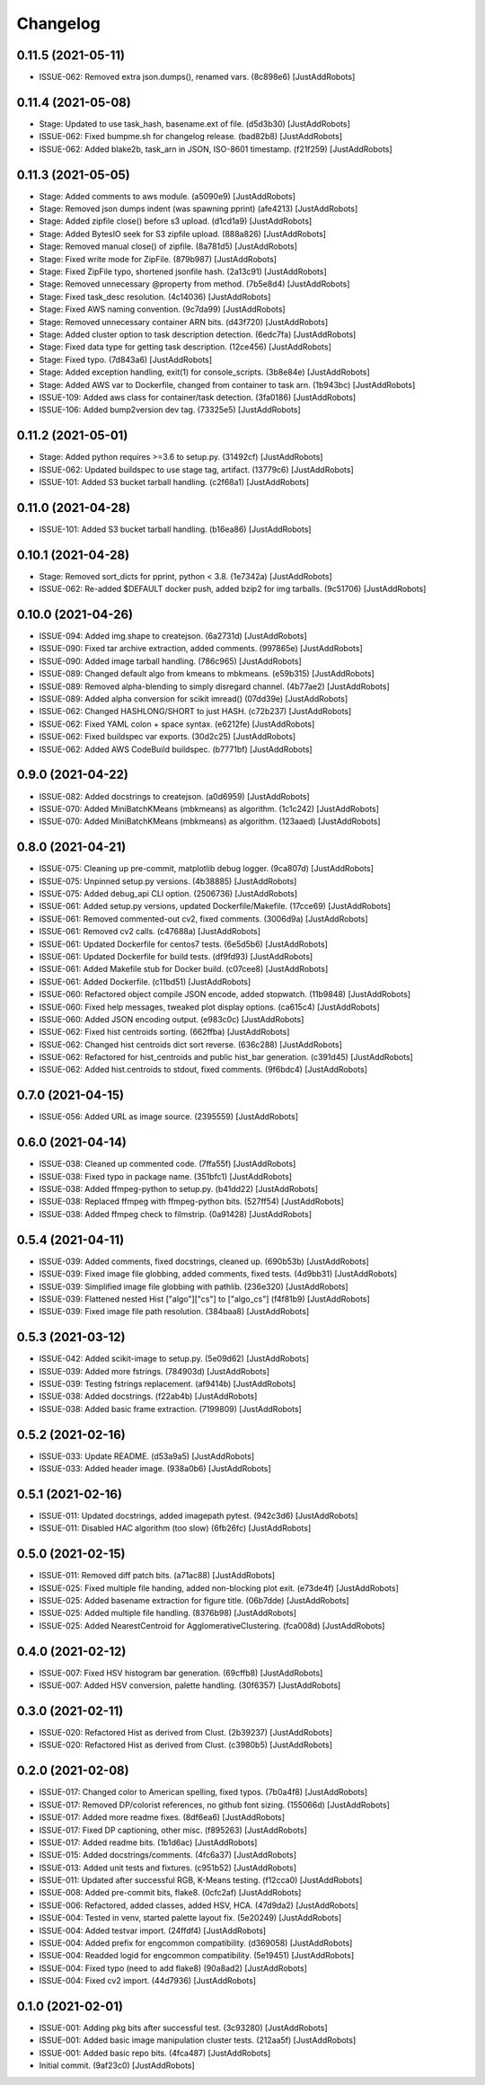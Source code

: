 Changelog
=========

0.11.5 (2021-05-11)
-------------------
- ISSUE-062: Removed extra json.dumps(), renamed vars. (8c898e6) [JustAddRobots]

0.11.4 (2021-05-08)
-------------------
- Stage: Updated to use task_hash, basename.ext of file. (d5d3b30) [JustAddRobots]
- ISSUE-062: Fixed bumpme.sh for changelog release. (bad82b8) [JustAddRobots]
- ISSUE-062: Added blake2b, task_arn in JSON, ISO-8601 timestamp. (f21f259) [JustAddRobots]

0.11.3 (2021-05-05)
-------------------
- Stage: Added comments to aws module. (a5090e9) [JustAddRobots]
- Stage: Removed json dumps indent (was spawning pprint) (afe4213) [JustAddRobots]
- Stage: Added zipfile close() before s3 upload. (d1cd1a9) [JustAddRobots]
- Stage: Added BytesIO seek for S3 zipfile upload. (888a826) [JustAddRobots]
- Stage: Removed manual close() of zipfile. (8a781d5) [JustAddRobots]
- Stage: Fixed write mode for ZipFile. (879b987) [JustAddRobots]
- Stage: Fixed ZipFile typo, shortened jsonfile hash. (2a13c91) [JustAddRobots]
- Stage: Removed unnecessary @property from method. (7b5e8d4) [JustAddRobots]
- Stage: Fixed task_desc resolution. (4c14036) [JustAddRobots]
- Stage: Fixed AWS naming convention. (9c7da99) [JustAddRobots]
- Stage: Removed unnecessary container ARN bits. (d43f720) [JustAddRobots]
- Stage: Added cluster option to task description detection. (6edc7fa) [JustAddRobots]
- Stage: Fixed data type for getting task description. (12ce456) [JustAddRobots]
- Stage: Fixed typo. (7d843a6) [JustAddRobots]
- Stage: Added exception handling, exit(1) for console_scripts. (3b8e84e) [JustAddRobots]
- Stage: Added AWS var to Dockerfile, changed from container to task arn. (1b943bc) [JustAddRobots]
- ISSUE-109: Added aws class for container/task detection. (3fa0186) [JustAddRobots]
- ISSUE-106: Added bump2version dev tag. (73325e5) [JustAddRobots]

0.11.2 (2021-05-01)
-------------------
- Stage: Added python requires >=3.6 to setup.py. (31492cf) [JustAddRobots]
- ISSUE-062: Updated buildspec to use stage tag, artifact. (13779c6) [JustAddRobots]
- ISSUE-101: Added S3 bucket tarball handling. (c2f68a1) [JustAddRobots]

0.11.0 (2021-04-28)
-------------------
- ISSUE-101: Added S3 bucket tarball handling. (b16ea86) [JustAddRobots]

0.10.1 (2021-04-28)
-------------------
- Stage: Removed sort_dicts for pprint, python < 3.8. (1e7342a) [JustAddRobots]
- ISSUE-062: Re-added $DEFAULT docker push, added bzip2 for img tarballs. (9c51706) [JustAddRobots]

0.10.0 (2021-04-26)
-------------------
- ISSUE-094: Added img.shape to createjson. (6a2731d) [JustAddRobots]
- ISSUE-090: Fixed tar archive extraction, added comments. (997865e) [JustAddRobots]
- ISSUE-090: Added image tarball handling. (786c965) [JustAddRobots]
- ISSUE-089: Changed default algo from kmeans to mbkmeans. (e59b315) [JustAddRobots]
- ISSUE-089: Removed alpha-blending to simply disregard channel. (4b77ae2) [JustAddRobots]
- ISSUE-089: Added alpha conversion for scikit imread() (07dd39e) [JustAddRobots]
- ISSUE-062: Changed HASHLONG/SHORT to just HASH. (c72b237) [JustAddRobots]
- ISSUE-062: Fixed YAML colon + space syntax. (e6212fe) [JustAddRobots]
- ISSUE-062: Fixed buildspec var exports. (30d2c25) [JustAddRobots]
- ISSUE-062: Added AWS CodeBuild buildspec. (b7771bf) [JustAddRobots]

0.9.0 (2021-04-22)
------------------
- ISSUE-082: Added docstrings to createjson. (a0d6959) [JustAddRobots]
- ISSUE-070: Added MiniBatchKMeans (mbkmeans) as algorithm. (1c1c242) [JustAddRobots]
- ISSUE-070: Added MiniBatchKMeans (mbkmeans) as algorithm. (123aaed) [JustAddRobots]

0.8.0 (2021-04-21)
------------------
- ISSUE-075: Cleaning up pre-commit, matplotlib debug logger. (9ca807d) [JustAddRobots]
- ISSUE-075: Unpinned setup.py versions. (4b38885) [JustAddRobots]
- ISSUE-075: Added debug_api CLI option. (2506736) [JustAddRobots]
- ISSUE-061: Added setup.py versions, updated Dockerfile/Makefile. (17cce69) [JustAddRobots]
- ISSUE-061: Removed commented-out cv2, fixed comments. (3006d9a) [JustAddRobots]
- ISSUE-061: Removed cv2 calls. (c47688a) [JustAddRobots]
- ISSUE-061: Updated Dockerfile for centos7 tests. (6e5d5b6) [JustAddRobots]
- ISSUE-061: Updated Dockerfile for build tests. (df9fd93) [JustAddRobots]
- ISSUE-061: Added Makefile stub for Docker build. (c07cee8) [JustAddRobots]
- ISSUE-061: Added Dockerfile. (c11bd51) [JustAddRobots]
- ISSUE-060: Refactored object compile JSON encode, added stopwatch. (11b9848) [JustAddRobots]
- ISSUE-060: Fixed help messages, tweaked plot display options. (ca615c4) [JustAddRobots]
- ISSUE-060: Added JSON encoding output. (e983c0c) [JustAddRobots]
- ISSUE-062: Fixed hist centroids sorting. (662ffba) [JustAddRobots]
- ISSUE-062: Changed hist centroids dict sort reverse. (636c288) [JustAddRobots]
- ISSUE-062: Refactored for hist_centroids and public hist_bar generation. (c391d45) [JustAddRobots]
- ISSUE-062: Added hist.centroids to stdout, fixed comments. (9f6bdc4) [JustAddRobots]

0.7.0 (2021-04-15)
------------------
- ISSUE-056: Added URL as image source. (2395559) [JustAddRobots]

0.6.0 (2021-04-14)
------------------
- ISSUE-038: Cleaned up commented code. (7ffa55f) [JustAddRobots]
- ISSUE-038: Fixed typo in package name. (351bfc1) [JustAddRobots]
- ISSUE-038: Added ffmpeg-python to setup.py. (b41dd22) [JustAddRobots]
- ISSUE-038: Replaced ffmpeg with ffmpeg-python bits. (527ff54) [JustAddRobots]
- ISSUE-038: Added ffmpeg check to filmstrip. (0a91428) [JustAddRobots]

0.5.4 (2021-04-11)
------------------
- ISSUE-039: Added comments, fixed docstrings, cleaned up. (690b53b) [JustAddRobots]
- ISSUE-039: Fixed image file globbing, added comments, fixed tests. (4d9bb31) [JustAddRobots]
- ISSUE-039: Simplified image file globbing with pathlib. (236e320) [JustAddRobots]
- ISSUE-039: Flattened nested Hist ["algo"]["cs"] to ["algo_cs"] (f4f81b9) [JustAddRobots]
- ISSUE-039: Fixed image file path resolution. (384baa8) [JustAddRobots]

0.5.3 (2021-03-12)
------------------
- ISSUE-042: Added scikit-image to setup.py. (5e09d62) [JustAddRobots]
- ISSUE-039: Added more fstrings. (784903d) [JustAddRobots]
- ISSUE-039: Testing fstrings replacement. (af9414b) [JustAddRobots]
- ISSUE-038: Added docstrings. (f22ab4b) [JustAddRobots]
- ISSUE-038: Added basic frame extraction. (7199809) [JustAddRobots]

0.5.2 (2021-02-16)
------------------
- ISSUE-033: Update README. (d53a9a5) [JustAddRobots]
- ISSUE-033: Added header image. (938a0b6) [JustAddRobots]

0.5.1 (2021-02-16)
------------------
- ISSUE-011: Updated docstrings, added imagepath pytest. (942c3d6) [JustAddRobots]
- ISSUE-011: Disabled HAC algorithm (too slow) (6fb26fc) [JustAddRobots]

0.5.0 (2021-02-15)
------------------
- ISSUE-011: Removed diff patch bits. (a71ac88) [JustAddRobots]
- ISSUE-025: Fixed multiple file handing, added non-blocking plot exit. (e73de4f) [JustAddRobots]
- ISSUE-025: Added basename extraction for figure title. (06b7dde) [JustAddRobots]
- ISSUE-025: Added multiple file handling. (8376b98) [JustAddRobots]
- ISSUE-025: Added NearestCentroid for AgglomerativeClustering. (fca008d) [JustAddRobots]

0.4.0 (2021-02-12)
------------------
- ISSUE-007: Fixed HSV histogram bar generation. (69cffb8) [JustAddRobots]
- ISSUE-007: Added HSV conversion, palette handling. (30f6357) [JustAddRobots]

0.3.0 (2021-02-11)
------------------
- ISSUE-020: Refactored Hist as derived from Clust. (2b39237) [JustAddRobots]
- ISSUE-020: Refactored Hist as derived from Clust. (c3980b5) [JustAddRobots]

0.2.0 (2021-02-08)
------------------
- ISSUE-017: Changed color to American spelling, fixed typos. (7b0a4f8) [JustAddRobots]
- ISSUE-017: Removed DP/colorist references, no github font sizing. (155066d) [JustAddRobots]
- ISSUE-017: Added more readme fixes. (8df6ea6) [JustAddRobots]
- ISSUE-017: Fixed DP captioning, other misc. (f895263) [JustAddRobots]
- ISSUE-017: Added readme bits. (1b1d6ac) [JustAddRobots]
- ISSUE-015: Added docstrings/comments. (4fc6a37) [JustAddRobots]
- ISSUE-013: Added unit tests and fixtures. (c951b52) [JustAddRobots]
- ISSUE-011: Updated after successful RGB, K-Means testing. (f12cca0) [JustAddRobots]
- ISSUE-008: Added pre-commit bits, flake8. (0cfc2af) [JustAddRobots]
- ISSUE-006: Refactored, added classes, added HSV, HCA. (47d9da2) [JustAddRobots]
- ISSUE-004: Tested in venv, started palette layout fix. (5e20249) [JustAddRobots]
- ISSUE-004: Added testvar import. (24ffdf4) [JustAddRobots]
- ISSUE-004: Added prefix for engcommon compatibility. (d369058) [JustAddRobots]
- ISSUE-004: Readded logid for engcommon compatibility. (5e19451) [JustAddRobots]
- ISSUE-004: Fixed typo (need to add flake8) (90a8ad2) [JustAddRobots]
- ISSUE-004: Fixed cv2 import. (44d7936) [JustAddRobots]

0.1.0 (2021-02-01)
------------------
- ISSUE-001: Adding pkg bits after successful test. (3c93280) [JustAddRobots]
- ISSUE-001: Added basic image manipulation cluster tests. (212aa5f) [JustAddRobots]
- ISSUE-001: Added basic repo bits. (4fca487) [JustAddRobots]
- Initial commit. (9af23c0) [JustAddRobots]
